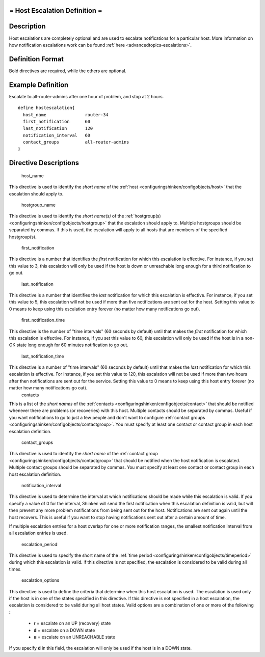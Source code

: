 .. _hostescalation:



= Host Escalation Definition =
==============================




Description 
============


Host escalations are completely optional and are used to escalate notifications for a particular host. More information on how notification escalations work can be found :ref:`here <advancedtopics-escalations>`.



Definition Format 
==================


Bold directives are required, while the others are optional.




Example Definition 
===================

Escalate to all-router-admins after one hour of problem, and stop at 2 hours.
  
::

  	  define hostescalation{
            host_name               router-34
            first_notification      60
            last_notification       120
            notification_interval   60
            contact_groups          all-router-admins
  	  }
  


Directive Descriptions 
=======================


   host_name
  
This directive is used to identify the *short name* of the :ref:`host <configuringshinken/configobjects/host>` that the escalation should apply to.

   hostgroup_name
  
This directive is used to identify the *short name(s)* of the :ref:`hostgroup(s) <configuringshinken/configobjects/hostgroup>` that the escalation should apply to. Multiple hostgroups should be separated by commas. If this is used, the escalation will apply to all hosts that are members of the specified hostgroup(s).

   first_notification
  
This directive is a number that identifies the *first* notification for which this escalation is effective. For instance, if you set this value to 3, this escalation will only be used if the host is down or unreachable long enough for a third notification to go out.

   last_notification
  
This directive is a number that identifies the *last* notification for which this escalation is effective. For instance, if you set this value to 5, this escalation will not be used if more than five notifications are sent out for the host. Setting this value to 0 means to keep using this escalation entry forever (no matter how many notifications go out).

   first_notification_time
  
This directive is the number of "time intervals" (60 seconds by default) until that makes the *first* notification for which this escalation is effective. For instance, if you set this value to 60, this escalation will only be used if the host is in a non-OK state long enough for 60 minutes notification to go out.

   last_notification_time
  
This directive is a number of "time intervals" (60 seconds by default) until that makes the *last* notification for which this escalation is effective. For instance, if you set this value to 120, this escalation will not be used if more than two hours after then notifications are sent out for the service. Setting this value to 0 means to keep using this host entry forever (no matter how many notifications go out).
   contacts
  
This is a list of the *short names* of the :ref:`contacts <configuringshinken/configobjects/contact>` that should be notified whenever there are problems (or recoveries) with this host. Multiple contacts should be separated by commas. Useful if you want notifications to go to just a few people and don't want to configure :ref:`contact groups <configuringshinken/configobjects/contactgroup>`. You must specify at least one contact or contact group in each host escalation definition.

   contact_groups
  
This directive is used to identify the *short name* of the :ref:`contact group <configuringshinken/configobjects/contactgroup>` that should be notified when the host notification is escalated. Multiple contact groups should be separated by commas. You must specify at least one contact or contact group in each host escalation definition.

   notification_interval
  
This directive is used to determine the interval at which notifications should be made while this escalation is valid. If you specify a value of 0 for the interval, Shinken will send the first notification when this escalation definition is valid, but will then prevent any more problem notifications from being sent out for the host. Notifications are sent out again until the host recovers. This is useful if you want to stop having notifications sent out after a certain amount of time.

If multiple escalation entries for a host overlap for one or more notification ranges, the smallest notification interval from all escalation entries is used.

   escalation_period
  
This directive is used to specify the short name of the :ref:`time period <configuringshinken/configobjects/timeperiod>` during which this escalation is valid. If this directive is not specified, the escalation is considered to be valid during all times.

   escalation_options
  
This directive is used to define the criteria that determine when this host escalation is used. The escalation is used only if the host is in one of the states specified in this directive. If this directive is not specified in a host escalation, the escalation is considered to be valid during all host states. Valid options are a combination of one or more of the following :

  * **r** = escalate on an UP (recovery) state
  * **d** = escalate on a DOWN state
  * **u** = escalate on an UNREACHABLE state

If you specify **d** in this field, the escalation will only be used if the host is in a DOWN state.